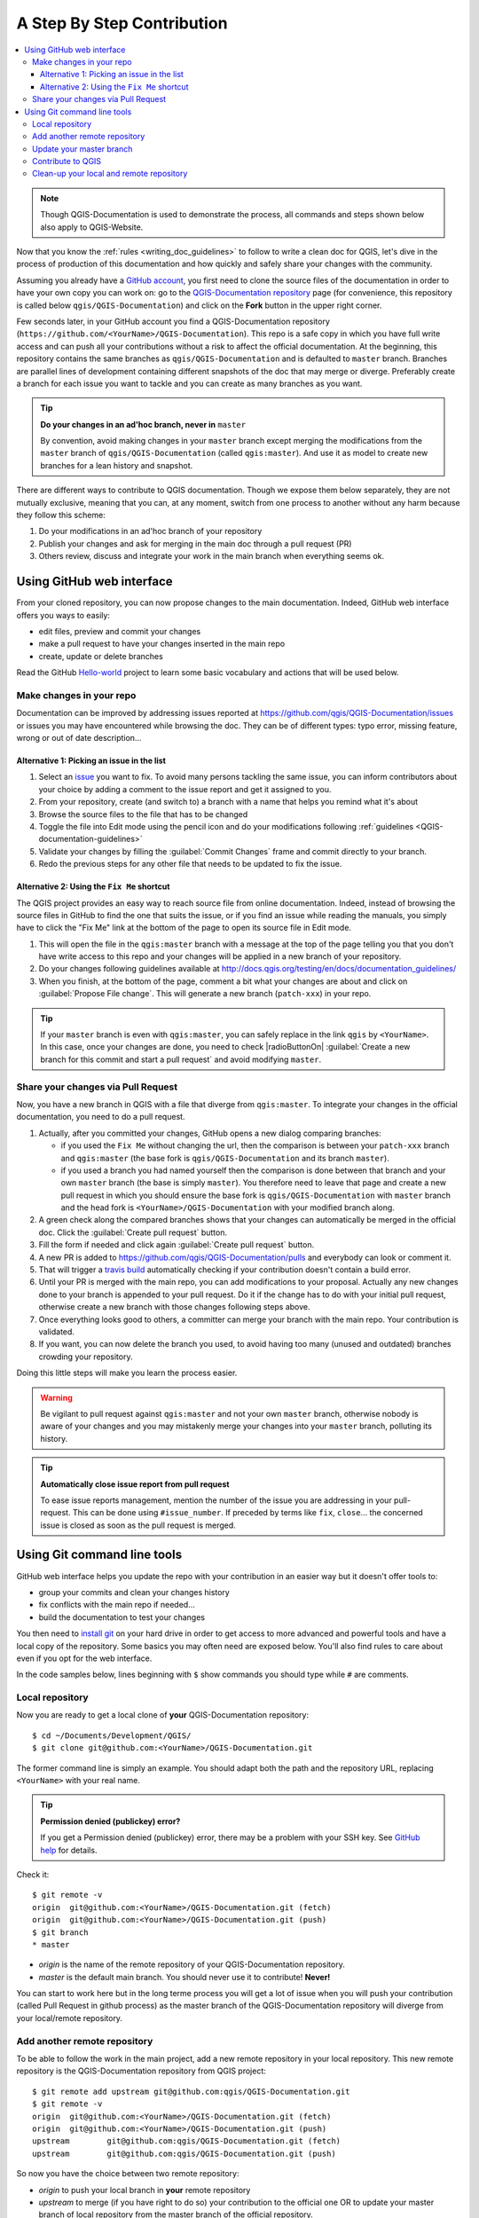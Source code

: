 
.. _step_by_step:

*****************************
 A Step By Step Contribution
*****************************

.. contents::
   :local:

.. note:: Though QGIS-Documentation is used to demonstrate the process, all
   commands and steps shown below also apply to QGIS-Website.

Now that you know the :ref:`rules <writing_doc_guidelines>` to follow to write a
clean doc for QGIS, let's dive in the process of production of this documentation
and how quickly and safely share your changes with the community.

Assuming you already have a `GitHub account <https://github.com/join>`_,
you first need to clone the source files of the documentation in order to have
your own copy you can work on: go to the `QGIS-Documentation repository
<https://github.com/qgis/QGIS-Documentation>`_ page (for convenience, this repository
is called below ``qgis/QGIS-Documentation``) and click on the **Fork** button in
the upper right corner.

Few seconds later, in your GitHub account you find a QGIS-Documentation
repository (``https://github.com/<YourName>/QGIS-Documentation``).
This repo is a safe copy in which you have full write access and can push all
your contributions without a risk to affect the official documentation. At the
beginning, this repository contains the same branches as ``qgis/QGIS-Documentation``
and is defaulted to ``master`` branch. Branches are parallel lines of
development containing different snapshots of the doc that may merge or diverge.
Preferably create a branch for each issue you want to tackle and you can create
as many branches as you want.

.. tip:: **Do your changes in an ad'hoc branch, never in** ``master``

   By convention, avoid making changes in your ``master`` branch except merging
   the modifications from the ``master`` branch of ``qgis/QGIS-Documentation``
   (called ``qgis:master``). And use it as model to create new branches for a
   lean history and snapshot.

There are different ways to contribute to QGIS documentation. Though we expose
them below separately, they are not mutually exclusive, meaning that you can, at
any moment, switch from one process to another without any harm because they
follow this scheme:

#. Do your modifications in an ad'hoc branch of your repository
#. Publish your changes and ask for merging in the main doc through a pull request (PR)
#. Others review, discuss and integrate your work in the main branch when everything seems ok.

Using GitHub web interface
---------------------------

From your cloned repository, you can now propose changes to the main documentation.
Indeed, GitHub web interface offers you ways to easily:

* edit files, preview and commit your changes
* make a pull request to have your changes inserted in the main repo
* create, update or delete branches

Read the GitHub `Hello-world <https://guides.github.com/activities/hello-world/>`_
project to learn some basic vocabulary and actions that will be used below.

Make changes in your repo
..........................

Documentation can be improved by addressing issues reported at
https://github.com/qgis/QGIS-Documentation/issues or issues you may
have encountered while browsing the doc. They can be of different
types: typo error, missing feature, wrong or out of date description...

Alternative 1: Picking an issue in the list
^^^^^^^^^^^^^^^^^^^^^^^^^^^^^^^^^^^^^^^^^^^^

#. Select an `issue <https://github.com/qgis/QGIS-Documentation/issues>`_ you
   want to fix. To avoid many persons tackling the same issue, you can inform
   contributors about your choice by adding a comment to the issue report and
   get it assigned to you.
#. From your repository, create (and switch to) a branch with a name that helps
   you remind what it's about
#. Browse the source files to the file that has to be changed
#. Toggle the file into Edit mode using the pencil icon and do your modifications
   following :ref:`guidelines <QGIS-documentation-guidelines>`
#. Validate your changes by filling the :guilabel:`Commit Changes` frame and
   commit directly to your branch.
#. Redo the previous steps for any other file that needs to be updated to fix
   the issue.


Alternative 2: Using the ``Fix Me`` shortcut
^^^^^^^^^^^^^^^^^^^^^^^^^^^^^^^^^^^^^^^^^^^^^

The QGIS project provides an easy way to reach source file from online documentation.
Indeed, instead of browsing the source files in GitHub to find the one that suits
the issue, or if you find an issue while reading the manuals, you simply have to
click the "Fix Me" link at the bottom of the page to open its source file in Edit mode.

#. This will open the file in the ``qgis:master`` branch with a message at the
   top of the page telling you that you don't have write access to this repo and
   your changes will be applied in a new branch of your repository.
#. Do your changes following guidelines available at
   http://docs.qgis.org/testing/en/docs/documentation_guidelines/
#. When you finish, at the bottom of the page, comment a bit what your changes
   are about and click on :guilabel:`Propose File change`. This will generate a
   new branch (``patch-xxx``) in your repo.

.. tip:: If your ``master`` branch is even with ``qgis:master``, you can safely
   replace in the link ``qgis`` by ``<YourName>``. In this case, once your changes
   are done, you need to check |radioButtonOn| :guilabel:`Create a new branch for
   this commit and start a pull request` and avoid modifying ``master``.


Share your changes via Pull Request
...................................

Now, you have a new branch in QGIS with a file that diverge from ``qgis:master``.
To integrate your changes in the official documentation, you need to do a pull
request.

#. Actually, after you committed your changes, GitHub opens a new dialog comparing
   branches:

   * if you used the ``Fix Me`` without changing the url, then the comparison is
     between your ``patch-xxx`` branch and ``qgis:master`` (the base fork is
     ``qgis/QGIS-Documentation`` and its branch ``master``).
   * if you used a branch you had named yourself then the comparison is done between
     that branch and your own ``master`` branch (the base is simply ``master``).
     You therefore need to leave that page and create a new pull request in which
     you should ensure the base fork is ``qgis/QGIS-Documentation`` with ``master``
     branch and the head fork is ``<YourName>/QGIS-Documentation`` with your
     modified branch along.

#. A green check along the compared branches shows that your changes can
   automatically be merged in the official doc. Click the :guilabel:`Create
   pull request` button.
#. Fill the form if needed and click again :guilabel:`Create pull request` button.
#. A new PR is added to https://github.com/qgis/QGIS-Documentation/pulls
   and everybody can look or comment it.
#. That will trigger a `travis build <https://travis-ci.org/qgis/QGIS-Documentation>`_
   automatically checking if your contribution doesn't contain a build error.
#. Until your PR is merged with the main repo, you can add modifications to your
   proposal. Actually any new changes done to your branch is appended to your pull
   request. Do it if the change has to do with your initial pull request, otherwise
   create a new branch with those changes following steps above.
#. Once everything looks good to others, a committer can merge your branch with
   the main repo. Your contribution is validated.
#. If you want, you can now delete the branch you used, to avoid having too many
   (unused and outdated) branches crowding your repository.

Doing this little steps will make you learn the process easier.

.. warning:: Be vigilant to pull request against ``qgis:master`` and not your own
   ``master`` branch, otherwise nobody is aware of your changes and you may
   mistakenly merge your changes into your ``master`` branch, polluting its history.

.. tip:: **Automatically close issue report from pull request**

   To ease issue reports management, mention the number of the issue you are
   addressing in your pull-request. This can be done using ``#issue_number``. If
   preceded by terms like ``fix``, ``close``... the concerned issue is closed as
   soon as the pull request is merged.


Using Git command line tools
-----------------------------

GitHub web interface helps you update the repo with your contribution in an easier
way but it doesn't offer tools to:

* group your commits and clean your changes history
* fix conflicts with the main repo if needed...
* build the documentation to test your changes

You then need to `install git <https://git-scm.com/downloads>`_ on your hard
drive in order to get access to more advanced and powerful tools and have a
local copy of the repository. Some basics you may often need are exposed below.
You'll also find rules to care about even if you opt for the web interface.

In the code samples below, lines beginning with ``$`` show commands you should
type while ``#`` are comments.

Local repository
................

Now you are ready to get a local clone of **your** QGIS-Documentation repository:

::

  $ cd ~/Documents/Development/QGIS/
  $ git clone git@github.com:<YourName>/QGIS-Documentation.git

The former command line is simply an example.
You should adapt both the path and the repository URL, replacing ``<YourName>``
with your real name.

.. tip:: **Permission denied (publickey) error?**

   If you get a Permission denied (publickey) error, there may be a problem with 
   your SSH key. See `GitHub help <https://help.github.com/articles/error-permission-denied-publickey/>`_ for details. 

Check it:

::

  $ git remote -v
  origin  git@github.com:<YourName>/QGIS-Documentation.git (fetch)
  origin  git@github.com:<YourName>/QGIS-Documentation.git (push)
  $ git branch
  * master


* *origin* is the name of the remote repository of your QGIS-Documentation
  repository.
* *master* is the default main branch. You should never use it to contribute!
  **Never!**

You can start to work here but in the long terme process you will get a lot of
issue when you will push your contribution (called Pull Request in github
process) as the master branch of the QGIS-Documentation repository will diverge
from your local/remote repository.

Add another remote repository
..............................

To be able to follow the work in the main project, add a new remote repository
in your local repository. This new remote repository is the QGIS-Documentation
repository from QGIS project:

::

  $ git remote add upstream git@github.com:qgis/QGIS-Documentation.git
  $ git remote -v
  origin  git@github.com:<YourName>/QGIS-Documentation.git (fetch)
  origin  git@github.com:<YourName>/QGIS-Documentation.git (push)
  upstream        git@github.com:qgis/QGIS-Documentation.git (fetch)
  upstream        git@github.com:qgis/QGIS-Documentation.git (push)

So now you have the choice between two remote repository:

* *origin* to push your local branch in **your** remote repository
* *upstream* to merge (if you have right to do so) your contribution to the
  official one OR to update your master branch of local repository from the
  master branch of the official repository.

.. note:: *upstream* is just a label, a kind of standard name but you can call
   it as you want.


Update your master branch
..........................

Before working on a new contribution, you should always update your local master
branch in your local repository. Just run this command line:

::

  # switch to master branch (it is easy to forget this step!)
  $ git checkout master
  # get "information" from upstream repository
  # (aka qgis/QGIS-Documentation's repository)
  $ git fetch upstream
  # merge update from upstream/master to the current local branch
  # (which should be master, see step 1)
  $ git merge upstream/master
  # update **your** remote repository
  $ git push origin master

Now we have a local and remote repository which are both up to date with
QGIS-Documentation from QGIS organisation. You can start to work on your
contribution.

Contribute to QGIS
...................

Always work on a branch! Always!

::

   $ git checkout -b myNewBranch
   # checkout means go to the branch
   # and -b flag creates a new branch if needed
   $ git branch
   master
   * myNewBranch
   # * means the current branch
   # You can now add your contribution, by editing the concerned file
   # with any application (in this case, vim is used)
   $ vim myFile
   # once done
   $ git add myFile
   $ git commit
   # send your changes to your remote repository
   $ git push origin myNewBranch


Few words about commit/push commands:

* try to commit only one contribution (atomic change) i.e. address only one issue
* try to explain carefully what you change in the title of your commit and in
  the description. The first line is a title and should start by an upper case
  letter and have 80 characters length, don't end with a ``.``. Be concise.
  Your description can be longer, end with a ``.`` and you can give much more details.
* use a ``#`` with a number to refer to an issue. Prefix with ``Fix`` if you fix the
  ticket: your commit will close the ticket.

Now you can go to your github repository and create a Pull Request. Check
to create a PR from your branch to the master branch of the official
QGIS-Documentation repository.

Clean-up your local and remote repository
.........................................

After your PR has been merged into the official QGIS-Documentation, you can
delete your branch. If you work a lot this way, in few weeks you will get a lot
of unuseful branches. So keep your repository clean this way:

::

  # delete local branch
  $ git branch -d myNewBranch
  # Remove your remote myNewBranch by pushing nothing to it
  $ git push origin :myNewBranch

And do not forget to update the ``master`` branch in your local repository!

